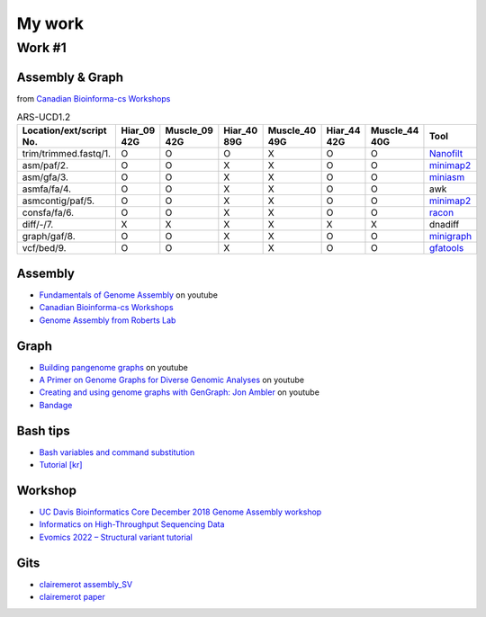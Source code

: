 My work
*******

Work #1
========

Assembly & Graph
^^^^^^^^^^^^^^^^

.. image:: /images/assemble-process.png
   :alt: Assembly
   :width: 400px

from `Canadian Bioinforma-cs Workshops <https://drive.google.com/file/d/112CL9PitgRWsAyDasTTtJFJcBtwogLJp/view>`_


.. list-table:: ARS-UCD1.2 
   :name: table
   :widths: 20, 10, 10, 10, 10, 10, 10, 20
   :class: longtable
   :header-rows: 1
   :align: center
   :width: 66%

   * - Location/ext/script No.
     - Hiar_09 42G
     - Muscle_09 42G
     - Hiar_40 89G
     - Muscle_40 49G
     - Hiar_44 42G
     - Muscle_44 40G
     - Tool
   * - trim/trimmed.fastq/1. 
     - O
     - O
     - O
     - X
     - O
     - O
     - `Nanofilt <Tools.html#Nanofilt>`_
   * - asm/paf/2.
     - O
     - O
     - X
     - X
     - O
     - O
     - `minimap2 <Tools.html#minimap2>`_
   * - asm/gfa/3.
     - O
     - O
     - X
     - X
     - O
     - O
     - `miniasm <Tools.html#miniasm>`_
   * - asmfa/fa/4.
     - O
     - O
     - X
     - X
     - O
     - O
     - awk
   * - asmcontig/paf/5. 
     - O
     - O
     - X
     - X
     - O
     - O
     - `minimap2 <Tools.html#minimap2>`_
   * - consfa/fa/6. 
     - O
     - O
     - X
     - X
     - O
     - O
     - `racon <Tools.html#racon>`_
   * - diff/-/7.
     - X
     - X
     - X
     - X
     - X
     - X 
     - dnadiff
   * - graph/gaf/8.
     - O
     - O
     - X
     - X
     - O
     - O
     - `minigraph <Tools.html#minigraph>`_
   * - vcf/bed/9.
     - O
     - O
     - X
     - X
     - O
     - O
     - `gfatools <Tools.html#gfatools>`_

Assembly
^^^^^^^^

* `Fundamentals of Genome Assembly <https://www.youtube.com/watch?v=5wvGapmA5zM>`_ on youtube
* `Canadian Bioinforma-cs Workshops <https://drive.google.com/file/d/112CL9PitgRWsAyDasTTtJFJcBtwogLJp/view>`_
* `Genome Assembly from Roberts Lab <https://faculty.washington.edu/sr320/?p=13602>`_


Graph
^^^^^^^^

* `Building pangenome graphs <https://www.youtube.com/watch?v=PGLg4n1UhKc&t=622s>`_ on youtube
* `A Primer on Genome Graphs for Diverse Genomic Analyses <https://www.youtube.com/watch?v=VNVA55two68>`_ on youtube
* `Creating and using genome graphs with GenGraph: Jon Ambler <https://www.youtube.com/watch?v=QS1y2si51qU>`_ on youtube
* `Bandage <https://rrwick.github.io/Bandage/>`_


Bash tips
^^^^^^^^^

* `Bash variables and command substitution <http://www.compciv.org/topics/bash/variables-and-substitution/>`_
* `Tutorial [kr] <https://inpa.tistory.com/entry/LINUX-%EC%89%98-%ED%94%84%EB%A1%9C%EA%B7%B8%EB%9E%98%EB%B0%8D-%ED%95%B5%EC%8B%AC-%EB%AC%B8%EB%B2%95-%EC%B4%9D%EC%A0%95%EB%A6%AC?category=890814>`_

Workshop
^^^^^^^^^

* `UC Davis Bioinformatics Core December 2018 Genome Assembly workshop <http://www.compciv.org/topics/bash/variables-and-substitution/>`_
* `Informatics on High-Throughput Sequencing Data <https://bioinformaticsdotca.github.io/htseq_2017>`_
* `Evomics 2022 – Structural variant tutorial <https://evomics.org/learning/population-and-speciation-genomics/2022-population-and-speciation-genomics/detecting-structural-variants-lab/>`_


Gits
^^^^^

* `clairemerot assembly_SV <https://github.com/clairemerot/assembly_SV/tree/main/01_scripts>`_
* `clairemerot paper <https://onlinelibrary.wiley.com/doi/10.1111/mec.16468>`_
